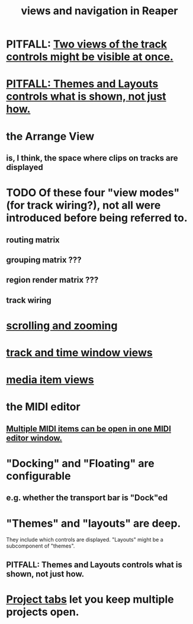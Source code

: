 :PROPERTIES:
:ID:       d2b9b956-5c1b-418a-a447-62811c956654
:END:
#+title: views and navigation in Reaper
* PITFALL: [[id:f9078ad5-9518-4672-b11a-4aabaa905e32][Two views of the track controls might be visible at once.]]
* [[id:6cfece12-9d16-4d5a-a252-862b1457baf9][PITFALL: Themes and Layouts controls *what* is shown, not just how.]]
* the Arrange View
** is, I think, the space where clips on tracks are displayed
* TODO Of these four "view modes" (for track wiring?), not all were introduced before being referred to.
  :PROPERTIES:
  :ID:       a23f3963-7459-43e1-968f-2d3a7b59b64a
  :END:
** routing matrix
** grouping matrix      ???
** region render matrix ???
** track wiring
* [[id:a8fd7441-0240-493b-95f8-ecf4c9e996e7][scrolling and zooming]]
* [[id:a37ed2de-2b22-45ff-a1b3-f91b481f1021][track and time window views]]
* [[id:05af8ca3-d0f3-48ba-ab2a-07a36f61319f][media item views]]
* the MIDI editor
** [[id:c466ef15-7398-4ee3-a6c0-8afb75a59e04][Multiple MIDI items can be open in one MIDI editor window.]]
* "Docking" and "Floating" are configurable
** e.g. whether the transport bar is "Dock"ed
* "Themes" and "layouts" are deep.
  They include which controls are displayed.
  "Layouts" might be a subcomponent of "themes".
** PITFALL: Themes and Layouts controls *what* is shown, not just how.
   :PROPERTIES:
   :ID:       6cfece12-9d16-4d5a-a252-862b1457baf9
   :END:
* [[id:ba7fa242-2738-4bc3-86b3-0fff1ac7f86b][Project tabs]] let you keep multiple projects open.
